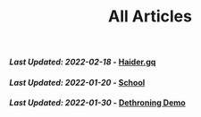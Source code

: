 #+TITLE: All Articles

#+BEGIN_EXPORT html
<h4><em>Last Updated: 2022-02-18</em> - <a href="/index/">Haider.gq</a></h4>
<h4><em>Last Updated: 2022-01-20</em> - <a href="/school/school/">School</a></h4>
<h4><em>Last Updated: 2022-01-30</em> - <a href="/school/english/dethroning-demo/">Dethroning Demo</a></h4>
#+END_EXPORT
